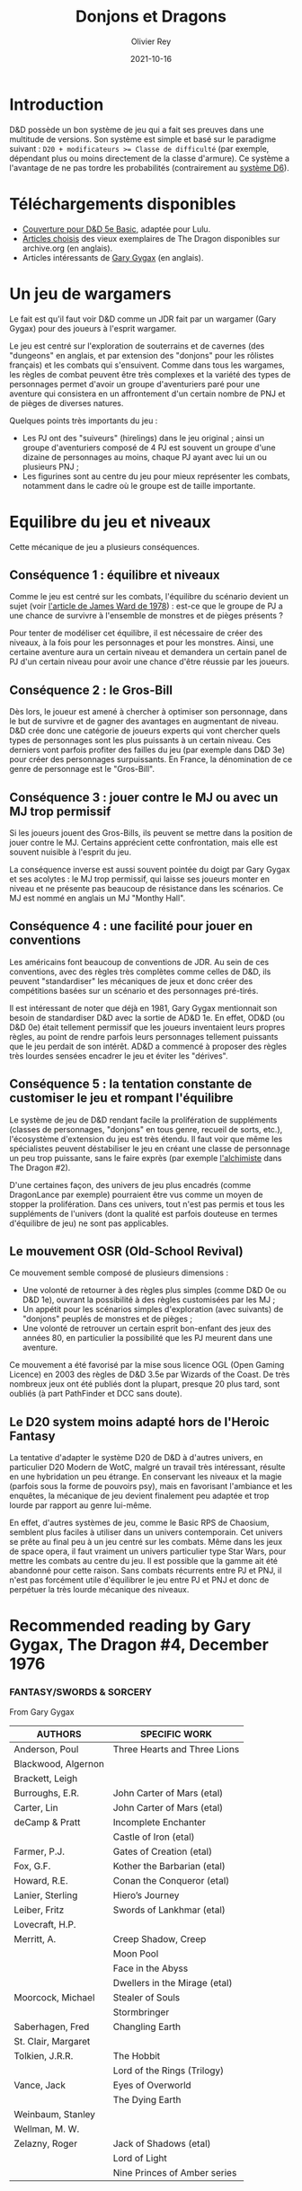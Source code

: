 #+TITLE: Donjons et Dragons
#+AUTHOR: Olivier Rey
#+DATE: 2021-10-16
#+STARTUP: content

* Introduction

D&D possède un bon système de jeu qui a fait ses preuves dans une multitude de versions. Son système est simple et basé sur le paradigme suivant : ~D20 + modificateurs >= Classe de difficulté~ (par exemple, dépendant plus ou moins directement de la classe d'armure). Ce système a l'avantage de ne pas tordre les probabilités (contrairement au [[https://github.com/orey/jdr/tree/master/D6-System][système D6]]).

* Téléchargements disponibles

- [[https://github.com/orey/jdr/blob/master/DandD/DandD_5e_BasicEditionLuluCover/Cover.pdf][Couverture pour D&D 5e Basic]], adaptée pour Lulu.
- [[https://github.com/orey/jdr/tree/master/DandD/Articles][Articles choisis]] des vieux exemplaires de The Dragon disponibles sur archive.org (en anglais).
- Articles intéressants de [[https://github.com/orey/jdr/tree/master/DandD/GaryGygax][Gary Gygax]] (en anglais).


* Un jeu de wargamers

Le fait est qu'il faut voir D&D comme un JDR fait par un wargamer (Gary Gygax) pour des joueurs à l'esprit wargamer.

Le jeu est centré sur l'exploration de souterrains et de cavernes (des "dungeons" en anglais, et par extension des "donjons" pour les rôlistes français) et les combats qui s'ensuivent. Comme dans tous les wargames, les règles de combat peuvent être très complexes et la variété des types de personnages permet d'avoir un groupe d'aventuriers paré pour une aventure qui consistera en un affrontement d'un certain nombre de PNJ et de pièges de diverses natures.

Quelques points très importants du jeu :
- Les PJ ont des "suiveurs" (hirelings) dans le jeu original ; ainsi un groupe d'aventuriers composé de 4 PJ est souvent un groupe d'une dizaine de personnages au moins, chaque PJ ayant avec lui un ou plusieurs PNJ ;
- Les figurines sont au centre du jeu pour mieux représenter les combats, notamment dans le cadre où le groupe est de taille importante.

* Equilibre du jeu et niveaux

Cette mécanique de jeu a plusieurs conséquences.

** Conséquence 1 : équilibre et niveaux

Comme le jeu est centré sur les combats, l'équilibre du scénario devient un sujet (voir [[https://github.com/orey/jdr/blob/master/D%2526D/D%2526D%25200e%2520-%2520Aides%2520de%2520jeu/197807-GameBalance.pdf][l'article de James Ward de 1978]]) : est-ce que le groupe de PJ a une chance de survivre à l'ensemble de monstres et de pièges présents ?

Pour tenter de modéliser cet équilibre, il est nécessaire de créer des niveaux, à la fois pour les personnages et pour les monstres. Ainsi, une certaine aventure aura un certain niveau et demandera un certain panel de PJ d'un certain niveau pour avoir une chance d'être réussie par les joueurs.

** Conséquence 2 : le Gros-Bill

Dès lors, le joueur est amené à chercher à optimiser son personnage, dans le but de survivre et de gagner des avantages en augmentant de niveau. D&D crée donc une catégorie de joueurs experts qui vont chercher quels types de personnages sont les plus puissants à un certain niveau. Ces derniers vont parfois profiter des failles du jeu (par exemple dans D&D 3e) pour créer des personnages surpuissants. En France, la dénomination de ce genre de personnage est le "Gros-Bill".

** Conséquence 3 : jouer contre le MJ ou avec un MJ trop permissif

Si les joueurs jouent des Gros-Bills, ils peuvent se mettre dans la position de jouer contre le MJ. Certains apprécient cette confrontation, mais elle est souvent nuisible à l'esprit du jeu.

La conséquence inverse est aussi souvent pointée du doigt par Gary Gygax et ses acolytes : le MJ trop permissif, qui laisse ses joueurs monter en niveau et ne présente pas beaucoup de résistance dans les scénarios. Ce MJ est nommé en anglais un MJ "Monthy Hall".

** Conséquence 4 : une facilité pour jouer en conventions

Les américains font beaucoup de conventions de JDR. Au sein de ces conventions, avec des règles très complètes comme celles de D&D, ils peuvent "standardiser" les mécaniques de jeux et donc créer des compétitions basées sur un scénario et des personnages pré-tirés.

Il est intéressant de noter que déjà en 1981, Gary Gygax mentionnait son besoin de standardiser D&D avec la sortie de AD&D 1e. En effet, OD&D (ou D&D 0e) était tellement permissif que les joueurs inventaient leurs propres règles, au point de rendre parfois leurs personnages tellement puissants que le jeu perdait de son intérêt. AD&D a commencé à proposer des règles très lourdes sensées encadrer le jeu et éviter les "dérives".

** Conséquence 5 : la tentation constante de customiser le jeu et rompant l'équilibre

Le système de jeu de D&D rendant facile la prolifération de suppléments (classes de personnages, "donjons" en tous genre, recueil de sorts, etc.), l'écosystème d'extension du jeu est très étendu. Il faut voir que même les spécialistes peuvent déstabiliser le jeu en créant une classe de personnage un peu trop puissante, sans le faire exprès (par exemple [[https://archive.org/details/DragonMagazine045_201903/Dragon%25201-50/Dragon%2520Magazine%2520%2523002/page/n27/mode/2up][l'alchimiste]] dans The Dragon #2).

D'une certaines façon, des univers de jeu plus encadrés (comme DragonLance par exemple) pourraient être vus comme un moyen de stopper la prolifération. Dans ces univers, tout n'est pas permis et tous les suppléments de l'univers (dont la qualité est parfois douteuse en termes d'équilibre de jeu) ne sont pas applicables.

** Le mouvement OSR (Old-School Revival)

Ce mouvement semble composé de plusieurs dimensions :
- Une volonté de retourner à des règles plus simples (comme D&D 0e ou D&D 1e), ouvrant la possibilité à des règles customisées par les MJ ;
- Un appétit pour les scénarios simples d'exploration (avec suivants) de "donjons" peuplés de monstres et de pièges ;
- Une volonté de retrouver un certain esprit bon-enfant des jeux des années 80, en particulier la possibilité que les PJ meurent dans une aventure.

Ce mouvement a été favorisé par la mise sous licence OGL (Open Gaming Licence) en 2003 des règles de D&D 3.5e par Wizards of the Coast. De très nombreux jeux ont été publiés dont la plupart, presque 20 plus tard, sont oubliés (à part PathFinder et DCC sans doute).

** Le D20 system moins adapté hors de l'Heroic Fantasy

La tentative d'adapter le système D20 de D&D à d'autres univers, en particulier D20 Modern de WotC, malgré un travail très intéressant, résulte en une hybridation un peu étrange. En conservant les niveaux et la magie (parfois sous la forme de pouvoirs psy), mais en favorisant l'ambiance et les enquêtes, la mécanique de jeu devient finalement peu adaptée et trop lourde par rapport au genre lui-même.

En effet, d'autres systèmes de jeu, comme le Basic RPS de Chaosium, semblent plus faciles à utiliser dans un univers contemporain. Cet univers se prête au final peu à un jeu centré sur les combats. Même dans les jeux de space opera, il faut vraiment un univers particulier type Star Wars, pour mettre les combats au centre du jeu. Il est possible que la gamme ait été abandonné pour cette raison. Sans combats récurrents entre PJ et PNJ, il n'est pas forcément utile d'équilibrer le jeu entre PJ et PNJ et donc de perpétuer la très lourde mécanique des niveaux.


* Recommended reading by Gary Gygax, The Dragon #4, December 1976

*** FANTASY/SWORDS & SORCERY
From Gary Gygax

#+ATTR_HTML: :border 2 :rules all :frame border
| AUTHORS             | SPECIFIC WORK                 |
|---------------------+-------------------------------|
| Anderson, Poul      | Three Hearts and Three Lions  |
| Blackwood, Algernon |                               |
| Brackett, Leigh     |                               |
| Burroughs, E.R.     | John Carter of Mars (etal)    |
| Carter, Lin         | John Carter of Mars (etal)    |
| deCamp & Pratt      | Incomplete Enchanter          |
|                     | Castle of Iron (etal)         |
| Farmer, P.J.        | Gates of Creation (etal)      |
| Fox, G.F.           | Kother the Barbarian (etal)   |
| Howard, R.E.        | Conan the Conqueror (etal)    |
| Lanier, Sterling    | Hiero’s Journey               |
| Leiber, Fritz       | Swords of Lankhmar (etal)     |
| Lovecraft, H.P.     |                               |
| Merritt, A.         | Creep Shadow, Creep           |
|                     | Moon Pool                     |
|                     | Face in the Abyss             |
|                     | Dwellers in the Mirage (etal) |
| Moorcock, Michael   | Stealer of Souls              |
|                     | Stormbringer                  |
| Saberhagen, Fred    | Changling Earth               |
| St. Clair, Margaret |                               |
| Tolkien, J.R.R.     | The Hobbit                    |
|                     | Lord of the Rings (Trilogy)   |
| Vance, Jack         | Eyes of Overworld             |
|                     | The Dying Earth               |
| Weinbaum, Stanley   |                               |
| Wellman, M. W.      |                               |
| Zelazny, Roger      | Jack of Shadows (etal)        |
|                     | Lord of Light                 |
|                     | Nine Princes of Amber series  |

[[file:197612_RecommendedReading-TheDragon004.png]]

* Investigation level

- The Dragon: Up to 034 DONE
- RPGA/Polyhedron: 002 ok


